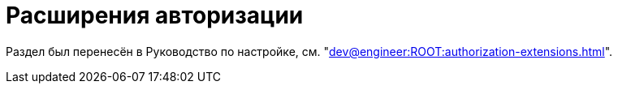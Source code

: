= Расширения авторизации

Раздел был перенесён в Руководство по настройке, см. "xref:dev@engineer:ROOT:authorization-extensions.adoc[]".

// {dv} {wc} поддерживает авторизацию с помощью сторонних расширений. Необходимые ресурсы для работы расширений авторизации в {wc}е поставляются с модулем {pl}.
//
// .Поддерживается вход при помощи следующих учётных записей:
// * Microsoft Azure
// * ЕСИА (Госуслуги) по почте, номеру телефона, номеру СНИЛС
// include::ROOT:partial$excerpts.adoc[tags=esia-v]
//
// Настроить расширения можно при помощи изменения записей в конфигурационном файле модуля.
//
// // * В реестре расширения настраиваются в ветке `{hklm-dv}\Platform\Server\Authentication`.
// * В конфигурационном файле расширения настраиваются в секции {cnf-wc} > "Authentication" > "Extensions"].
//
// [#azure]
// == Регистрация расширения Azure
//
// // === Регистрация в реестре
// //
// // NOTE: Значение параметра `Name` в ветке расширения задаёт отображаемое имя сервиса аутентификации в справочнике сотрудников.
// //
// // . Расширение должно быть добавлено в ветку регистрации расширений аутентификации: `{hklm-dv}\Platform\Server\Authentication\Extensions`.
// // +
// // Расширению соответствует ключ в данной ветке, например так:
// // +
// // [source,subs=attributes]
// // ----
// // {hklm-dv}\Platform\Server\Authentication\Extensions\AzureAD
// // ----
// // +
// // .В ветке отдельного расширения должен быть задан набор значений/свойств расширения:
// // * `ID` -- строка с идентификатором расширения в виде Guid, например: `\{D4A9BCC3-E897-47AE-BBA5-8F5085D231E7}`.
// // * `Name` -- строка с названием расширения, например: `AzureAD`.
// // * `Settings` -- строка настроек расширения, для AzureAD:
// // +
// // .Для удобочитаемости строка настроек разделена переносами и отступами:
// // [source,xml]
// // ----
// // <?xml version="1.0" encoding="utf-16"?>
// // <AzureADAuthenticationSettings
// // 	xmlns:xsd="http://www.w3.org/2001/XMLSchema"
// // 	xmlns:xsi="http://www.w3.org/2001/XMLSchema-instance">
// // 	<WellKnownConfigurationUrl>https://login.microsoftonline.com/common/v2.0/.well-known/openid-configuration</WellKnownConfigurationUrl> <.>
// // 	<ClientId>94e14c7f-dbe9-42f4-8895-ac95c3dc8910</ClientId> <.>
// // 	<GroupMembershipCheckerSettings>
// // 		<GroupMappings>
// // 			<AzureADGroupMapping> <.>
// // 				<GroupId>66d9fbb8-d79e-4c8c-b8be-23635476915b</GroupId> <.>
// // 				<Role>Administrator</Role> <.>
// // 			</AzureADGroupMapping>
// // 			<AzureADGroupMapping>
// // 				<GroupId>42dbef9a-9f90-4325-8de4-d0ff824f5896</GroupId>
// // 				<Role>User</Role>
// // 			</AzureADGroupMapping>
// // 		</GroupMappings>
// // 	</GroupMembershipCheckerSettings>
// // 	<Tenants>
// // 		<guid>94e14c7f-dbe9-42f4-8895-ac95c3dc8910</guid>
// // 	</Tenants>
// // 	<ApplicationId>70a3b7b0-2283-4a67-8a93-e6dedd693e58</ApplicationId> <.>
// // </AzureADAuthenticationSettings>
// // ----
// // <.> URL публичной конфигурации OpenID.
// // <.> Идентификатор тенанта AzureAD в котором производится привязка пользователей
// // <.> Задает сопоставление групп Azure AD системным xref:dev@backoffice:desdirs:staff/groups/system-groups.adoc[группам безопасности {dv}]. Допускается на одну группу Azure AD создавать несколько групп {dv}.
// // <.> Идентификатор группы Azure AD.
// // <.> Имя группы {dv} (без префикса "{dv}").
// // <.> Идентификатор приложения {dv}, зарегистрированного в тенанте AzureAD, для которого включено и настроено использование OpenID Connect.
// // +
// // * `TypeName` -- строка с именем типа, реализующего расширение, например:
// // +
// // [source]
// // ----
// // DocsVision.Platform.Authentication.AzureAD.AzureADRootAuthenticationExtension, DocsVision.Platform.Authentication.AzureAD, Version=5.5.0.0, Culture=neutral, PublicKeyToken=7148AFE997F90519
// // ----
// // +
// // . Ветка привязки расширений аутентификации к конкретным БД (тенантам):
// // +
// // [source,subs=attributes]
// // ----
// // {hklm-dv}\Platform\Server\Authentication\Tenants
// // ----
// // +
// // В этой ветке могут быть подчинённые ветки, названные именами БД {dv}, например:
// // +
// // [source,subs=attributes]
// // ----
// // {hklm-dv}\Platform\Server\Authentication\Tenants\Current55
// // ----
// // +
// // .В подчинённой ветке БД должны быть следующие значения:
// // * `Extensions` -- строка, содержащая идентификаторы расширений аутентификации для конкретной БД в виде списка Guid через `;` (точка с запятой):
// // +
// // [source]
// // ----
// // {69B463E0-8976-457D-B828-B89B910BCB90};{D4A9BCC3-E897-47AE-BBA5-8F5085D231E7}
// // ----
// // +
// // * `Name` -- строка, содержащая псевдоним БД, например: `Current55`.
//
// // === Регистрация в конфигурационном файле
//
// [source,json]
// ----
//   "Docsvision": {
//     "WebClient": {
//       "Authentication": {
//         "Extensions": {
//           "AzureAD": {
//             "Name": "AzureAD", <.>
//             "TypeName": "DocsVision.Platform.Authentication.AzureAD.AzureADRootAuthenticationExtension, DocsVision.Platform.Authentication.AzureAD, Version=6.0.0.0, Culture=neutral, PublicKeyToken=7148AFE997F90519", <.>
//             "Settings": " <.>
//              <?xml version=\"1.0\" encoding=\"utf-16\"?>
//              <AzureADAuthenticationSettings
// 	             xmlns:xsd=\"http://www.w3.org/2001/XMLSchema\"
// 	             xmlns:xsi=\"http://www.w3.org/2001/XMLSchema-instance\">
// 	             <WellKnownConfigurationUrl>https://login.microsoftonline.com/common/.well-known/openid-configuration</WellKnownConfigurationUrl> <.>
// 	             <ClientId>c6c5c5e8-c320-4221-bbdf-205f8ff9610e</ClientId> <.>
// 	             <GroupMembershipCheckerSettings>
// 		             <GroupMappings>
// 			             <AzureADGroupMapping> <.>
// 				             <GroupId>94e14c7f-dbe9-42f4-8895-ac95c3dc8910</GroupId> <.>
// 				             <Role>User</Role> <.>
// 			             </AzureADGroupMapping>
// 		             </GroupMappings>
// 	             </GroupMembershipCheckerSettings>
// 	             <Tenants>
// 		             <guid>94e14c7f-dbe9-42f4-8895-ac95c3dc8910</guid>
// 	             </Tenants>
// 	             <ApplicationId>c6c5c5e8-c320-4221-bbdf-205f8ff9610e</ApplicationId> <.>
//              </AzureADAuthenticationSettings>",
//               "Id": "{D4A9BCC3-E897-47AE-BBA5-8F5085D231E7}" <.>
//           }
//         },
//         "Tenants": { <.>
//           "CurrentDB": {
//             "Extensions": "{D4A9BCC3-E897-47AE-BBA5-8F5085D231E7}", <.>
//             "Name": "CurrentDB" <.>
//           }
//         }
//       }
//     }
//   }
// ----
// <.> `Name` -- задаёт отображаемое имя сервиса аутентификации в справочнике сотрудников.
// <.> `TypeName` -- строка с именем типа, реализующего расширение.
// <.> `Settings` -- строка настроек расширения, для AzureAD.
// <.> `WellKnownConfigurationUrl` -- URL публичной конфигурации OpenID.
// <.> `ClientId` -- идентификатор тенанта AzureAD в котором производится привязка пользователей.
// <.> `AzureADGroupMapping` -- задает сопоставление групп Azure AD системным xref:dev@backoffice:desdirs:staff/groups/system-groups.adoc[группам безопасности {dv}]. Допускается на одну группу Azure AD создавать несколько групп {dv}.
// <.> `GroupId` -- идентификатор группы Azure AD.
// <.> `Role` -- имя группы без префикса "{dv}".
// <.> `ApplicationId` -- идентификатор приложения {dv}, зарегистрированного в тенанте AzureAD, для которого включено и настроено использование OpenID Connect.
// <.> `ID` -- строка с идентификатором расширения в виде Guid.
// <.> `Tenants` -- в параметре указываются расширения аутентификации для конкретных БД {dv}.
// <.> `Extensions` -- строка, содержащая идентификаторы расширений аутентификации для конкретной БД в виде списка Guid через `;` (точка с запятой).
// <.> `Name` -- строка, содержащая псевдоним БД, например: `CurrentDB`.
//
// [#esia]
// == Регистрация расширения ЕСИА
//
// Использование расширения ЕСИА доступно с версии доступно, начиная с версии модуля {wc} 5.5.6478.56 и версии модуля {pl} 5.5.7821.0.
//
// [NOTE]
// ====
// Значение параметра `Name` в ветке расширения задаёт отображаемое имя сервиса аутентификации xref:webclient:user:directories/staff/employee-fields.adoc#security[в справочнике сотрудников {wc}а на вкладке "Безопасность"].
//
// .Редактирование значения для параметра "Name"
// image::admin:name-parameter.png[Редактирование значения для параметра "Name"]
// ====
//
// .Требования для расширения ЕСИА:
// * Компания должна быть зарегистрирована в ЕСИА.
// * Необходимо получить сертификат для работы с ЕСИА. Можно использовать https://www.nalog.gov.ru/rn77/related_activities/ucfns/anonymized_certificate/[неперсонифицированный сертификат].
// * Сертификат с открытым ключом необходимо добавить https://esia-portal1.test.gosuslugi.ru/console/tech[на портале ЕСИА].
// * Необходимо скачать сертификат площадки, которая подписывает токены http://esia.gosuslugi.ru/public/esia.zip[esia.zip] (архив содержит сертификаты тестовой и рабочей площадок).
// * Требуется установить на сервере {dv} сертификат площадки, подписывающей токены. Сертификат `TESIA GOST 2012.cer` можно скачать в архиве http://esia.gosuslugi.ru/public/esia.zip[esia.zip] и установить на сервере.
// * Установить https://www.cryptopro.ru/products/net/downloads[КриптоПро .NET].
// * Добавить ветку реестра для аутентификации через ЕСИА.
// +
// Пример файла настроек для ЕСИА доступен xref:admin:attachment$ESIA_branch.reg[по ссылке].
// +
// Расширение аутентификации для ЕСИА настраивается по аналогии с Azure, за исключением параметра `Settings` -- строки настроек расширения. Строка настроек для ЕСИА описана ниже.
//
// .Описание файла настроек для ветки ЕСИА
// [source]
// ----
// <?xml version=\"1.0\" encoding=\"utf-16\"?>
// <ESIAAuthenticationSettings xmlns:xsd=\"http://www.w3.org/2001/XMLSchema\" xmlns:xsi=\"http://www.w3.org/2001/XMLSchema-instance\">
// <WellKnownConfigurationUrl>{
// \"token_endpoint\":\"https://esia-portal1.test.gosuslugi.ru/aas/oauth2/v3/te\", <.>
// \"token_endpoint_auth_methods_supported\":[\"client_secret_post\",\"private_key_jwt\",\"client_secret_basic\"],
// \"jwks_uri\":\"\",
// \"response_modes_supported\":[],
// \"subject_types_supported\":[],\"id_token_signing_alg_values_supported\":[],
// \"response_types_supported\":[\"code\",\"token\"],
// \"scopes_supported\":[\"openid email mobile snils fullname id_doc\"], <.>
// \"issuer\":\"http://esia-portal1.test.gosuslugi.ru/\", <.>
// \"microsoft_multi_refresh_token\":true,
// \"authorization_endpoint\":\"https://esia-portal1.test.gosuslugi.ru/aas/oauth2/v2/ac\", <.>
// \"device_authorization_endpoint\":\"\",
// \"http_logout_supported\":true,
// \"frontchannel_logout_supported\":true,
// \"end_session_endpoint\":\"https://esia-portal1.test.gosuslugi.ru/idp/ext/Logout\", <.>
// \"claims_supported\":[],
// \"check_session_iframe\":\"\",
// \"userinfo_endpoint\":\"https://esia-portal1.test.gosuslugi.ru/rs/prns/\", <.>
// \"kerberos_endpoint\":\"\",
// \"tenant_region_scope\":null,
// \"cloud_instance_name\":\"\",
// \"cloud_graph_host_name\":\"\",
// \"msgraph_host\":\"\",
// \"rbac_url\":\"\",
// \"certificate_hash\":\"B6864B005BE2E583733DAC88CC00AF1D98EE286B4E98CD7ECA03930AB303B76B\", <.>
// \"certificate_thumbprint\":\"39D17F90BC7EA873566A1CCF1E36C23DCFFA5025\", <.>
// \"ext_certificate_thumbprint\":\"9c8393817199de4364ef7569f1af8c40b120f0f7\", <.>
// }
// </WellKnownConfigurationUrl>
// <ClientId>DOCSVISION</ClientId> <.>
// <Tenants></Tenants>
// <AccountNameClaim>snils</AccountNameClaim> <.>
// <ApplicationId></ApplicationId>
// </ESIAAuthenticationSettings>
// ----
// <.> URL для получения маркера доступа.
// <.> Область доступа, т.е. запрашиваемые права.
// <.> Идентификатор стороны, генерирующей токен.
// <.> URL для получения авторизационного кода.
// <.> URL для выхода из учётной записи из ЕСИА.
// <.> URL для получения данных пользователя.
// <.> Хэш сертификата получаемый через утилиту cpverify.
// <.> Отпечаток сертификата, используемого для формирования подписи.
// <.> Отпечаток сертификата площадки.
// <.> Мнемоника системы получаемая при регистрации.
// <.> Параметр, который используется как ключ для авторизации. Возможные значения: `snils`, `phone`, `email`.
//
// В зависимости от того, что указано в реестре: СНИЛС, телефон или почта, xref:webclient:user:directories/staff/employee-fields.adoc#security[в справочнике сотрудников {wc}а, на вкладке "Безопасность"] для способа аутентификации ЕСИА отображается соответствующее поле ввода.
//
// Телефон или почта для входа в учётную запись ЕСИА могут не совпадать с указанными в карточке сотрудника. Данные для входа на сайт "Госуслуги" указываются в секции menu:Дополнительные учетные записи[Учетная запись].
//
// После изменения параметра в конфиге, необходимо перезагрузить IIS.

